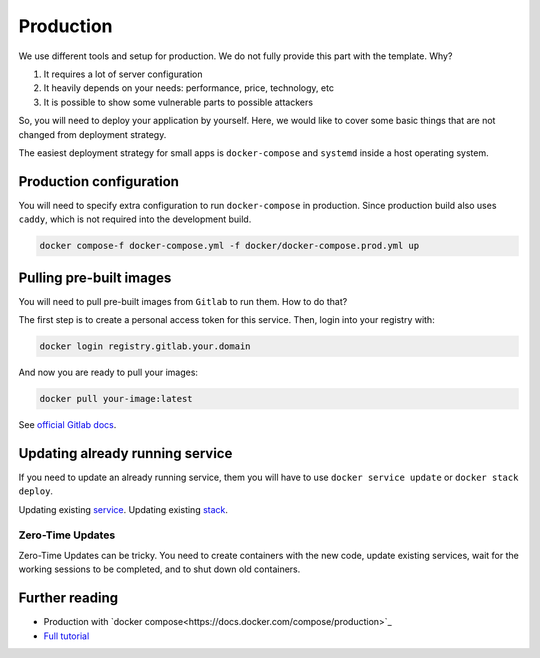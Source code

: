 Production
==========

We use different tools and setup for production.
We do not fully provide this part with the template. Why?

1. It requires a lot of server configuration
2. It heavily depends on your needs: performance, price, technology, etc
3. It is possible to show some vulnerable parts to possible attackers

So, you will need to deploy your application by yourself.
Here, we would like to cover some basic things that are not changed
from deployment strategy.

The easiest deployment strategy for small apps is ``docker-compose`` and
``systemd`` inside a host operating system.


Production configuration
------------------------

You will need to specify extra configuration
to run ``docker-compose`` in production.
Since production build also uses ``caddy``,
which is not required into the development build.

.. code:: bash

  docker compose-f docker-compose.yml -f docker/docker-compose.prod.yml up


Pulling pre-built images
------------------------

You will need to pull pre-built images from ``Gitlab`` to run them.
How to do that?

The first step is to create a personal access token for this service.
Then, login into your registry with:

.. code:: bash

   docker login registry.gitlab.your.domain

And now you are ready to pull your images:

.. code:: bash

   docker pull your-image:latest

See `official Gitlab docs <https://docs.gitlab.com/ee/user/project/container_registry.html>`_.


Updating already running service
--------------------------------

If you need to update an already running service,
them you will have to use ``docker service update``
or ``docker stack deploy``.

Updating existing `service <https://docs.docker.com/engine/reference/commandline/service_update/>`_.
Updating existing `stack <https://docs.docker.com/engine/reference/commandline/stack_deploy/>`_.

Zero-Time Updates
~~~~~~~~~~~~~~~~~

Zero-Time Updates can be tricky.
You need to create containers with the new code, update existing services,
wait for the working sessions to be completed, and to shut down old
containers.


Further reading
---------------

- Production with `docker compose<https://docs.docker.com/compose/production>`_
- `Full tutorial <https://docs.docker.com/get-started>`_
